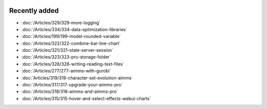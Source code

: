 .. image:: Images/shooting-star-128.png
   :align: right
   :scale: 100

Recently added
==============

.. keep most recent 10-12 articles
.. Added 7 Feb 2020: 329, 334
.. Added 17 Jan 2020: 199
.. Added 6 Dec 2019: 328, 323, 322, 321, 
.. Added 22 Nov 2019: 277
.. Added 1 Nov 2019: 319
.. Added 11 Oct 2019: 315, 317, 318


* :doc:`/Articles/329/329-more-logging`
* :doc:`/Articles/334/334-data-optimization-libraries`
* :doc:`/Articles/199/199-model-rounded-variable`
* :doc:`/Articles/322/322-combine-bar-line-chart`
* :doc:`/Articles/321/321-state-server-session`
* :doc:`/Articles/323/323-pro-storage-folder`
* :doc:`/Articles/328/328-writing-reading-text-files`
* :doc:`/Articles/277/277-aimms-with-gurobi`
* :doc:`Articles/319/319-character-set-evolution-aimms`
* :doc:`/Articles/317/317-upgrade-your-aimms-pro`
* :doc:`/Articles/318/318-aimms-and-aimms-pro`
* :doc:`/Articles/315/315-hover-and-select-effects-webui-charts`




